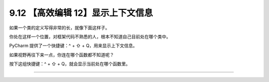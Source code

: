 9.12 【高效编辑 12】显示上下文信息
==================================

如果一个类的定义写得非常的长，就像下面这样子。

|image0|

你处在这样一个位置，对框架代码不熟悉的人，根本不知道自己目前处在哪个类中。

PyCharm 提供了一个快捷键：^ + ⇧ + Q，用来显示上下文信息。

|image1|

如果视野再往下来一点，你连在哪个函数都不知道呢？

按下这组快捷键：^ + ⇧ + Q，就会显示当前处在哪个函数里。

|image2|

--------------

|image3|

.. |image0| image:: http://image.iswbm.com/20200829201942.png
.. |image1| image:: http://image.iswbm.com/20200829202251.png
.. |image2| image:: http://image.iswbm.com/20200829202412.png
.. |image3| image:: http://image.iswbm.com/20200607174235.png

